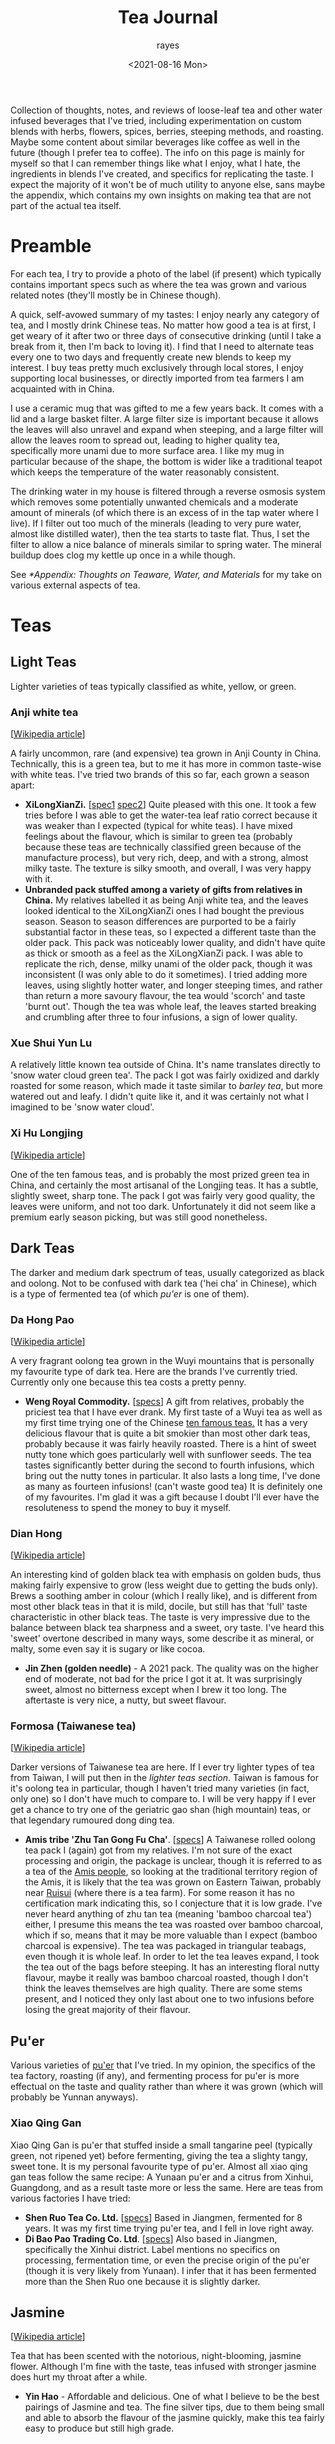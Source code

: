 #+title: Tea Journal
#+date: <2021-08-16 Mon>
#+author: rayes
#+startup: fold content
#+hugo_base_dir: ~/sites/personal-site/
#+hugo_section: /
#+hugo_level_offset: 0
#+macro: tex $$1$
#+macro: dtex $$$1$$
#+macro: specs [[$1][specs]]
#+options: h:3 tex:dvisvgm
#+exclude: noexport

Collection of thoughts, notes, and reviews of loose-leaf tea and other water infused beverages that I've tried, including experimentation on custom blends with herbs, flowers, spices, berries, steeping methods, and roasting. Maybe some content about similar beverages like coffee as well in the future (though I prefer tea to coffee). The info on this page is mainly for myself so that I can remember things like what I enjoy, what I hate, the ingredients in blends I've created, and specifics for replicating the taste. I expect the majority of it won't be of much utility to anyone else, sans maybe the appendix, which contains my own insights on making tea that are not part of the actual tea itself.

* Preamble
For each tea, I try to provide a photo of the label (if present) which typically contains important specs such as where the tea was grown and various related notes (they'll mostly be in Chinese though).

A quick, self-avowed summary of my tastes: I enjoy nearly any category of tea, and I mostly drink Chinese teas. No matter how good a tea is at first, I get weary of it after two or three days of consecutive drinking (until I take a break from it, then I'm back to loving it). I find that I need to alternate teas every one to two days and frequently create new blends to keep my interest. I buy teas pretty much exclusively through local stores, I enjoy supporting local businesses, or directly imported from tea farmers I am acquainted with in China.

I use a ceramic mug that was gifted to me a few years back. It comes with a lid and a large basket filter. A large filter size is important because it allows the leaves will also unravel and expand when steeping, and a large filter will allow the leaves room to spread out, leading to higher quality tea, specifically more unami due to more surface area. I like my mug in particular because of the shape, the bottom is wider like a traditional teapot which keeps the temperature of the water reasonably consistent.

The drinking water in my house is filtered through a reverse osmosis system which removes some potentially unwanted chemicals and a moderate amount of minerals (of which there is an excess of in the tap water where I live). If I filter out too much of the minerals (leading to very pure water, almost like distilled water), then the tea starts to taste flat. Thus, I set the filter to allow a nice balance of minerals similar to spring water. The mineral buildup does clog my kettle up once in a while though.

See [[*Appendix: Thoughts on Teaware, Water, and Materials]] for my take on various external aspects of tea.

* Spendings                                                        :noexport:
** Tangpin Tea [2022-01-08 Sat]
- [[https://www.tangpintea.com/products/white?variant=40068250173645][White tea -  Jasmine Yin Hào 100g]] - $24 USD
- [[https://www.tangpintea.com/products/ceramic-teapot-200ml-6?variant=39945354674381][Japanese Ceramic Kyusu 200ml]] - $33 USD

* Teas
** Light Teas
Lighter varieties of teas typically classified as white, yellow, or green.

*** Anji white tea
 [[[https://en.wikipedia.org/wiki/Anji_bai_cha][Wikipedia article]]]
 
A fairly uncommon, rare (and expensive) tea grown in Anji County in China. Technically, this is a green tea, but to me it has more in common taste-wise with white teas. I've tried two brands of this so far, each grown a season apart:
- *XiLongXianZi.* [[[/img/tea/xi_long_an_ji1.jpg][spec1]] [[/img/tea/xi_long_an_ji2.jpg][spec2]]] Quite pleased with this one. It took a few tries before I was able to get the water-tea leaf ratio correct because it was weaker than I expected (typical for white teas). I have mixed feelings about the flavour, which is similar to green tea (probably because these teas are technically classified green because of the manufacture process), but very rich, deep, and with a strong, almost milky taste. The texture is silky smooth, and overall, I was very happy with it.
- *Unbranded pack stuffed among a variety of gifts from relatives in China.* My relatives labelled it as being Anji white tea, and the leaves looked identical to the XiLongXianZi ones I had bought the previous season. Season to season differences are purported to be a fairly substantial factor in these teas, so I expected a different taste than the older pack. This pack was noticeably lower quality, and didn't have quite as thick or smooth as a feel as the XiLongXianZi pack. I was able to replicate the rich, dense, milky unami of the older pack, though it was inconsistent (I was only able to do it sometimes). I tried adding more leaves, using slightly hotter water, and longer steeping times, and rather than return a more savoury flavour, the tea would 'scorch' and taste 'burnt out'. Though the tea was whole leaf, the leaves started breaking and crumbling after three to four infusions, a sign of lower quality.

*** Xue Shui Yun Lu

A relatively little known tea outside of China. It's name translates directly to 'snow water cloud green tea'. The pack I got was fairly oxidized and darkly roasted for some reason, which made it taste similar to [[*Barley][barley tea]], but more watered out and leafy. I didn't quite like it, and it was certainly not what I imagined to be 'snow water cloud'.

*** Xi Hu Longjing
[[[https://en.wikipedia.org/wiki/Longjing_tea][Wikipedia article]]]

One of the ten famous teas, and is probably the most prized green tea in China, and certainly the most artisanal of the Longjing teas. It has a subtle, slightly sweet, sharp tone. The pack I got was fairly very good quality, the leaves were uniform, and not too dark. Unfortunately it did not seem like a premium early season picking, but was still good nonetheless.


** Dark Teas
The darker and medium dark spectrum of teas, usually categorized as black and oolong. Not to be confused with dark tea ('hei cha' in Chinese), which is a type of fermented tea (of which [[*Pu'er][pu'er]] is one of them).

*** Da Hong Pao
[[[https://en.wikipedia.org/wiki/Da_Hong_Pao][Wikipedia article]]]

A very fragrant oolong tea grown in the Wuyi mountains that is personally my favourite type of dark tea. Here are the brands I've currently tried. Currently only one because this tea costs a pretty penny.
- *Weng Royal Commodity.* [[[/img/tea/da_hong_pao.jpg][specs]]] A gift from relatives, probably the priciest tea that I have ever drank. My first taste of a Wuyi tea as well as my first time trying one of the Chinese [[https://en.wikipedia.org/wiki/List_of_Chinese_teas#Ten_Famous_Teas][ten famous teas.]] It has a very delicious flavour that is quite a bit smokier than most other dark teas, probably because it was fairly heavily roasted. There is a hint of sweet nutty tone which goes particularly well with sunflower seeds. The tea tastes significantly better during the second to fourth infusions, which bring out the nutty tones in particular. It also lasts a long time, I've done as many as fourteen infusions! (can't waste good tea) It is definitely one of my favourites. I'm glad it was a gift because I doubt I'll ever have the resoluteness to spend the money to buy it myself.

*** Dian Hong
[[[https://en.wikipedia.org/wiki/Dianhong][Wikipedia article]]]

An interesting kind of golden black tea with emphasis on golden buds, thus making fairly expensive to grow (less weight due to getting the buds only). Brews a soothing amber in colour (which I really like), and is different from most other black teas in that it is mild, docile, but still has that 'full' taste characteristic in other black teas. The taste is very impressive due to the balance between black tea sharpness and a sweet, ory taste. I've heard this 'sweet' overtone described in many ways, some describe it as mineral, or malty, some even say it is sugary or like cocoa.
- *Jin Zhen (golden needle)* - A 2021 pack. The quality was on the higher end of moderate, not bad for the price I got it at. It was surprisingly sweet, almost no bitterness except when I brew it too long. The aftertaste is very nice, a nutty, but sweet flavour.

*** Formosa (Taiwanese tea)
[[[https://en.wikipedia.org/wiki/Taiwanese_tea][Wikipedia article]]]

Darker versions of Taiwanese tea are here. If I ever try lighter types of tea from Taiwan, I will put then in the [[*Light Teas][lighter teas section]]. Taiwan is famous for it's oolong tea in particular, though I haven't tried many varieties (in fact, only one) so I don't have much to compare to. I will be very happy if I ever get a chance to try one of the geriatric gao shan (high mountain) teas, or that legendary rumoured dong ding tea.

- *Amis tribe 'Zhu Tan Gong Fu Cha'*. [[[/img/tea/amis_zhu_tan_cha.jpg][specs]]] A Taiwanese rolled oolong tea pack I (again) got from my relatives. I'm not sure of the exact processing and origin, the package is unclear, though it is referred to as a tea of the [[https://en.wikipedia.org/wiki/Amis_people][Amis people]], so looking at the traditional territory region of the Amis, it is likely that the tea was grown on Eastern Taiwan, probably near [[https://en.wikipedia.org/wiki/Ruisui][Ruisui]] (where there is a tea farm). For some reason it has no certification mark indicating this, so I conjecture that it is low grade. I've never heard anything of zhu tan tea (meaning 'bamboo charcoal tea') either, I presume this means the tea was roasted over bamboo charcoal, which if so, means that it may be more valuable than I expect (bamboo charcoal is expensive). The tea was packaged in triangular teabags, even though it is whole leaf. In order to let the tea leaves expand, I took the tea out of the bags before steeping. It has an interesting floral nutty flavour, maybe it really was bamboo charcoal roasted, though I don't think the leaves themselves are high quality. There are some stems present, and I noticed they only last about one to two infusions before losing the great majority of their flavour.

** Pu'er
Various varieties of [[https://en.wikipedia.org/wiki/Pu%27er_tea][pu'er]] that I've tried. In my opinion, the specifics of the tea factory, roasting (if any), and fermenting process for pu'er is more effectual on the taste and quality rather than where it was grown (which will probably be Yunnan anyways).

*** Xiao Qing Gan
Xiao Qing Gan is pu'er that stuffed inside a small tangarine peel (typically green, not ripened yet) before fermenting, giving the tea a slighty tangy, sweet tone. It is my personal favourite type of pu'er. Almost all xiao qing gan teas follow the same recipe: A Yunaan pu'er and a citrus from Xinhui, Guangdong, and as a result taste more or less the same. Here are teas from various factories I have tried:

- *Shen Ruo Tea Co. Ltd.* [[[/img/tea/gang_gong_fu_puer.jpg][specs]]] Based in Jiangmen, fermented for 8 years. It was my first time trying pu'er tea, and I fell in love right away.
- *Di Bao Pao Trading Co. Ltd*. [[[/img/tea/di_bao_pao.jpg][specs]]] Also based in Jiangmen, specifically the Xinhui district. Label mentions no specifics on processing, fermentation time, or even the precise origin of the pu'er (though it is very likely from Yunaan). I infer that it has been fermented more than the Shen Ruo one because it is slightly darker.

** Jasmine
[[[https://en.wikipedia.org/wiki/Jasmine_tea][Wikipedia article]]]

Tea that has been scented with the notorious, night-blooming, jasmine flower. Although I'm fine with the taste, teas infused with stronger jasmine does hurt my throat after a while.

- *Yin Hao* - Affordable and delicious. One of what I believe to be the best pairings of Jasmine and tea. The fine silver tips, due to them being small and able to absorb the flavour of the jasmine quickly, make this tea fairly easy to produce but still high grade.


* Infusions
Other types of steeps not necessarily made with /Camellia sinensis/. I included this to note the specific flavour of various herbs, flower, spices, and such inside water. This is useful to know for creating blends with the other teas above, as well as pure tisane blends.
** COMMENT Jasmine Flower
[[[https://en.wikipedia.org/wiki/Jasmine_tea][Wikipedia article]]]

I know some people adore this type of tea, and I've had it recommended many times to me, so I decided to buy a pack of jasmine flowers (just the flowers, not with tea)
** Honeysuckle
Slightly bitter flavour, but also has sweet tones. It produces only a slightly tinged green coloured liquor, and was also not as fragrant as I expected. Nonetheless, it is very soothing for the throat. 
** Peppermint
Minty flavour that is very aromatic and relaxing to drink. Goes well with honey and lemon, though I often prefer it plain.
** Black Goji Berry
Not to be confused with the more common [[https://en.wikipedia.org/wiki/Goji][red goji berries]]. Moderately sweet and slightly aromatic. Steeps purple. Goes well with the bittersweet flavour of [[*Rose Water][rose]]. Mixing in a small amount of lemon juice turns the tea from purple to pink.
** Grains
*** Barley
An interesting nutty flavour that is good with cake or biscuits. It is fairly weak and I find that it oftentimes requires a steep time of around 7 minutes, at least with whole barley grains. Combining a some barley with black and darker variants of oolong make for a 'toasty' overtone. Barley tea being weak and needing a longer steep than most other teas means that it is ideal for mixing, and the risk of ruining the initial flavour of the tea is minimal.

I've also tried a barley blend [[[/img/tea/qian_shi_yi_mi_cha.jpg][specs]]], which had other grains such as rice as well. It was very tasty, the rice made the tea taste thicker while still retaining the barley flavour.
** Fruits
*** Citrus Fruits and Peel
Gives the water a zangy flavour. I wouldn't recommend using the insides of the fruit. Opt for the [[*Xiao Qing Gan][peel instead]], which not only keeps way longer (after drying), but doesn't contain a lot of acid that gives a bad aftertaste. If you really want to use the insides, boil them in water for a while first, which will weaken the taste (the water used to boil these also tastes good if drank alone).

*** Pineapple
Way too sour and leaves an acidic aftertaste that is quite unpleasant for the tongue. I would strongly suggest using lemon, orange, or tangerine if you want a tangy flavour. I tried making a blending pineapple with some [[*Anji white tea][Anji tea]], hoping that maybe the deep rich flavour of the tea would mask out the acidicness, but it proved to be of no avail, the acidic taste completely cut through the tea and wrecked the flavour.

** Rose Water
I've tried water from dried roses grown from [[/about/#gardening][my garden]]. To me, pure rose water has a weak bittersweet aroma, and drinking it interposes a whimsical feeling, perhaps because roses are associated with airy ideals like romance. Blending it with any tea masks the subtler flavours and replaces them with a floral taste.
* Appendix: Thoughts on Teaware, Water, and Materials
** A Digression on Water Temperature
Water temperature probably plays a negligible role in tea, and is most likely an anachronism invented when tea gained popularity in Europe (similarly to [[*A Digression on Dissolved O_{2}][oxygen content]]). Most Chinese, including well known tea masters do not care for water temperature and brew all their teas at full boiling. Steep time will influence a brew more than water temperature, because most substances, though their individual solubilities may be different, have similar decreases or increases in solubility trends at similar temperature ranges.

Many anecdotes insist that lighter teas such as the likes of green or white may be "scorched" by higher temperatures and be unpleasantly bitter, caused by more tannins being extracted. In my experience, one can make up for a higher temperature simply by using shorter steeping times.

This is not to say that I discourage experimenting with water temperature. It can be valuable; things like cold brewing came out of temperature experimentation.
*** An Aside About Kettles
tldr; Most modern electric kettles are startlingly inaccurate in the thermal realm, and it's pretty easy to see why once you think about it a little. However, if you are brewing water to full boiling, this doesn't actually matter.

Maintaining water at a temperature as dramatically different as near boiling while surrounded by atmospheric conditions is non trivial. If you have an kettle with an electric thermometer, they are typically programmed in a rudimentary way to heat to the desired temperature and then turn off the heating element. This will produce inaccurate results because the heating element will still be hotter than the water when it is shut off! This will mean that the water will actually be hotter than you intended. This is not actually a problem when the water is heated to 100^{o}C because that is the ceiling for water temperature while in liquid state (if you heat it up further, the energy will go into making the water gaseous rather than changing the temperature). The problem is when you want a temperature cooler than 100^{o}C. If you get a good quality kettle, it will be properly programmed based on the amount of water to stop some time before the requested temperature, or to hold at the requested temperature at the end for a while to wait for it to stabilize.

That's if you are fortunate enough to own a kettle with an electric thermometer. Most of the kettles on the market today automatically turn off using either a pressure switch or a [[https://en.wikipedia.org/wiki/Bimetallic_strip][bimetallic mechanism]], both of which are exceedingly inaccurate and inconsistent. In the case of the pressure switch, the kettle turns off when there is enough steam pressure to pass through a vent triggering a pressure switch. These are not very accurate, and don't make much sense either as they depend too much on how full the kettle is. The higher the water level, the less room for steam and by the Ideal Gas Law volume and pressure are inversely proportional, meaning that the less water you put in, the more time the kettle will stay on. Not what we want (in fact, we want precisely the opposite).

The bimetallic spring mechanisms works by using hot steam to heat up a metal strip, causing it to bend due to expansion, eventually cutting the power when it gets hot enough. If your kettle makes a clicking sound when it cools (coming from the metal strip returning to it's normal, cooled position), then this is the type of kettle you have. Because this mechanism uses the temperature of the air rather than the water, these are subject to similar limitations as the steam pressure switch. Volume differences result in a large amount of variability, and even given perfect transduction conditions, bimetallic strips are not very accurate in their own right.

** A Digression on Teapots
Hardcore tea enthusiasts will say that teapot effects taste. This is not exactly wrong (Anything that touches the tea will effect the taste. This is true even of chemically inert substances like glass, because the shape of a teapot effects the brew perhaps even more tangibly than the teapot materials because it will effect the way in which the leaves spread and how much they are allowed to spread.), but whether or not it actually matters to you depends on various things:

Does the teapot matter to the average Western style brewer? *Probably not much in terms of shape*. In terms of material, maybe, but most likely not.
- When brewing Western style, with the low leaf to water ratio, the tea leaves will have room to completely spread as long as you aren't using a really small teapot or one of those tiny ball strainers (in which case you should stop using them). You will get similar results with any shape of pot if the leaves are allowed to expand fully and flow through the water in a reasonably free manner. The material may matter if we are comparing something like purple Yixing clay with glass, though if you have a Yixing pot I would be questioning why you are using Western style brewing in the first place.

Does this matter to a gong fu brewer or others using a high leaf to water ratio? *Definitely matters in terms of shape*. In terms of material, maybe, but only for a certain alcove of brewers using soft clay pots that have been specifically seasoned.
- When using a high leaf to water ratio, the amount the leaves can expand will be largely dictated by the teapot. Any experienced brewer in this style will know that wet tea leaves have a surprisingly high amount of friction. A large clump of leaves in one area will stay as a clump even when water is poured through it. This is more true of large tea leaves than small ones, but most gong fu brewers are going to be drinking larger, darker teas that have been picked later anyways. Tea clumping together leads to less surface area and water flow which leads to subduing of the flavour. It also leads to different areas of the pot having differing tastes. Some brewers even discard tea from certain areas of the pot they claim undesirable.
- As for the material, soft clay pots like Yixing that are seasoned with tea of specific types will effect the taste because the pot will retain flavour from these. You can check this by simply tasting plain water that has been poured into a heavily used Yixing pot. The plain water will be flavoured by the previous tea infusions. However, this only matters when you brew the pot with teas of slightly differing qualities. As you can imagine, brewing the same tea with a Yixing pot which has only brewed the same tea before won't change the flavour a whole lot, because it's the same tea.

Don't other aspects of the teapot besides shape and material influence taste? What about airspace, heat retention, spout size, pour time...?
- Probably doesn't influence the actual tea in tangible ways. However, it can influence the experience, which can influence taste indirectly. Eg: teapots with higher heat retention like large cast iron ones will make hotter tea, and the human tongue is less sensitive to taste at the ends of the heat spectrum when tasting extremely hot or cold things, so it may mask flavours like bitterness.

What about teacups?
- In terms of directly influencing taste, its effects will be similar to materials discussed above. Inert teacup materials will not influence taste compared to tea directly from the pot, save for taste perception changes due to temperature variance. Cups made from porous clay may if it was seasoned for different teas in the past.
- *However, the "experience" aspect does play a large factor in indirectly influencing taste*. The feel of the cup, the thickness, weight, size in your hand, etc. will effect your perceptions of the tea inside, and plays a surprisingly large role in dictating taste. Further reading:
  - Yang, S.-C., Peng, L.-H., & Hsu, L.-C. (2019). The Influence of Teacup Shape on the Cognitive Perception of Tea, and the Sustainability Value of the Aesthetic and Practical Design of a Teacup.
  - Li, X., Qi, Y., Spence, C., & Wan, X. (2019). Influence of teaware on subjective ratings of, and taste expectations concerning, tea.
  - And many more... Not only tea. There are many studies on effect of physical characteristics on perception of sensory stimuli like taste, sound, lighting, etc.
- Another factor to consider is aroma. A teacup allowing more airflow over the tea will dissipate the aroma of the tea faster than a narrower, more constricted cup. Aroma obviously has a large influence on taste.

** A Digression on Brewing Methods
Is there a tasteable difference in tea brewed with different brewing styles?
- In general: Yes, especially for lighter teas. However, please do note that in niche hobbies (eg: tea, mechanical keyboards, audiophilia, fountain pens, etc.), individuals will exaggerate even the smallest differences because as a community becomes more specialized, their focus becomes narrower and standards and sensitivity to changes increase. This is a good point to keep in mind when reading tea reviews and buying tea as well :)

Does brewing covered vs uncovered have a tangible effect on taste?
- Most likely only for long periods of time. I can see two concrete factors at play here: Affecting oxygen content and affecting water temperature. On oxygen content see [[*A Digression on Dissolved O_{2}]]. On water temperature, it is highly variable with brewing style. Consistent with what I have said [[*A Digression on Water Temperature][before]], brewing style will have a much larger effect, and with even minimal skill you will almost certainly be able to override any temperature induced effects that directly come from the pot by changing brewing parameters like time, technique, and leaf to water ratio. And adjusting brewing parameters are much more flexible than relying on things like the physical pot.

** A Digression on Dissolved O_{2}
My parents own an electric boiler that keeps water at temperature you can set. This allows me a constant supply of heated water for tea. Many tea fanatics only use freshly boiled water, arguing that water which has been left at a high temperature for long periods, or water boiled twice has a low amount of dissolved oxygen which will lead to worse tasting tea. I ran a few rounds of blind trials with various teas to test this, and I was not able to taste a difference. But this is not definitive proof, it could just be that I'm not experienced enough yet to taste a difference, thus I tried to quantify the maximum amount of dissolve O_{2} that water could hold as the temperature increases.

We can calculate the solubility of oxygen at SATP (25^{o}C and 100 kPa), with Henry's Law, assuming that the percentage of O_{2} in dry air is 21% (the commonly accepted quantity), and a molarity-based Henry's Law constant ({{{tex(H^{cp} = \frac{c_{aq}}{p})}}}, that is, the molar concentration over the partial pressure) of {{{tex(1.26 \times 10^{-3} \frac{\text{mol}}{\text{L} \cdot \text{atm}})}}} (Warneck & Williams 2012 [fn:companion: A fairly reliable reference book used for values relating to Henry's Law in this article. [[https://link.springer.com/book/10.1007%2F978-94-007-2275-0][/The Atmospheric Chemist's Companion./]] [[https://sci-hub.se/10.1007/978-94-007-2275-0][scihub link]] (cough, cough)]):

{{{dtex(\begin{align*}S_{\text{O}_{2}}^{25^o C} & = 1.26 \times 10^{-3} \; mol/(L \cdot atm) \times 0.21 \; atm \\ & = 2.65 \times 10^{-4} \; mol/L \end{align*})}}}

This is about consistent with commonly accepted values. If we wanted, we can convert this to a more intuitive measurement of mg/L by using the molar mass of O_{2} (32.00 g/mol):

{{{dtex(\begin{align*}2.65 \times 10^{-4} \; mol/L \times 32.00 \; g/mol &= 8.47 \times 10^{-3} \; g/L \\ &= 8.47 \; mg/L\end{align*})}}}

Already, we can see that completely pure water at room temperature can only hold 8.47 *mg* per litre of oxygen. This is a small amount, O_{2} being a medium-sized, double bonded, non-polar molecule, is not actually very soluble in water. Additionally, this number will decrease if the water has other compounds dissolved like minerals and such, and we haven't even begun to increase the temperature yet.

A relationship between temperature and the value of Henry's "constant" [[https://en.wikipedia.org/wiki/Henry%27s_law#Temperature_dependence][can be described]] with the [[https://en.wikipedia.org/wiki/Van_%27t_Hoff_equation][Van 't Hoff equation]], though it assumes the enthalpy of solution is constant when in reality it also changes with temperature. Thus, it is only suitable for a limited temperature range where the enthalpy of solution changes by an insignificant degree, around 20 K is a reasonable amount. As we want to find the change from room temperature water (298.15 K) to boiling water (373.15 K), this method will probably not provide precisely accurate results, and additionally it assumes we are dissolving an ideal gas, but it will give a general sense of how O_{2} solubility changes with temperature. Here is the Van 't Hoff expression for temperature dependence on Henry's law constant:

{{{dtex(\frac{d\; \ln H}{d\;(1/T)} = \frac{-\Delta_{sol} Enth}{R})}}}

where {{{tex(T)}}} is temperature, {{{tex(R)}}} is the ideal gas constant, and {{{tex(\Delta_{sol} Enth)}}} is the enthalpy of solution (in our case, for oxygen in water). I use {{{tex(Enth)}}} instead of the commonly used {{{tex(H)}}} for enthalpy to avoid confusion with Henry's constant.

And here is a usable equation for estimating {{{tex(H)}}} with change in {{{tex(T)}}}. See fn[fn:derivation] for the complete derivation.

{{{dtex(H(T) = H^{\circ }\exp\left[\frac{-\Delta_{sol}Enth}{R}\left(\frac{1}{T} - \frac{1}{T^{\circ}}\right)\right])}}}

Using this equation, here are the estimations I made for Henry's constant and the O_{2} solubility. We assume that {{{tex(\frac{d \ln H}{d (1/T)} = 1700)}}} (Warneck and Williams 2012[fn:companion]), which seems to be the most reliable number as of now. The '[SATP reference]' which was calculated above is used as the reference {{{tex(H^{\circ})}}} and {{{tex(T^{\circ})}}} values.

#+begin_export html
<style>
.table-caption {
  text-align: center;
  max-width: 70%;
  margin-left: auto;
  margin-right: auto;
  font-style: italic;
}
.table-number {
  font-style: normal;
  font-weight: bold;
  text-transform: uppercase;
}
</style>
#+end_export
#+caption: Estimations of the value of Henry's Constant (H^{cp}) and the estimated O_{2} solubility at equilibrium for different temperatures
| Temperature                      | Estimated {{{tex(H^{cp})}}} value@@html:<br>@@{{{tex(mol/(L\cdot atm))}}} | Estimated O_{2} Solubility@@html:<br>@@ |
|----------------------------------+--------------------------------------------------------------------+--------------------------------------|
| 273.15 K / 0^{o}C (Freezing point)  | 2.12 x 10^{-3}                                                        | 4.46 x 10^{-4} mol/L --- 14.3 mg/L      |
| 294.15 K / 21^{o}C (Avg room temp)  | 1.36 x 10^{-3}                                                        | 2.86 x 10^{-4} mol/L --- 9.15 mg/L      |
| 298.15 K /// 25^{o}C [SATP reference] | 1.26 x 10^{-3} (measured)                                             | 2.65 x 10^{-4} mol/L --- 8.47 mg/L      |
| 323.15 K / 50^{o}C                  | 8.11 x 10^{-4}                                                        | 1.70 x 10^{-4} mol/L --- 5.45 mg/L      |
| 353.15 K / 80^{o}C                  | 5.18 x 10^{-4}                                                        | 1.09 x 10^{-4} mol/L --- 3.48 mg/L      |
| 358.15 K / 85^{o}C                  | 4.85 x 10^{-4}                                                        | 1.02 x 10^{-4} mol/L --- 3.26 mg/L      |
| 363.15 K / 90^{o}C                  | 4.54 x 10^{-4}                                                        | 9.54 x 10^{-5} mol/L --- 3.05 mg/L      |
| 368.15 K / 95^{o}C                  | 4.26 x 10^{-4}                                                        | 8.95 x 10^{-5} mol/L --- 2.86 mg/L      |
| 373.15 K / 100^{o}C (Boiling point) | 4.01 x 10^{-4}                                                        | 8.41 x 10^{-5} mol/L --- 2.69 mg/L      |

For the most part, this looks very reasonable, and at lower temperatures (under 50^{o}C) seem quite accurate when compared to [[https://srdata.nist.gov/solubility/index.aspx][the IUPAC ones]] after they are converted and corrected for the units and partial pressure values we used. Our values are also comparable to the ones in the [[https://en.wikipedia.org/wiki/Solubility_table#N_and_O][Wikipedia solubility table]]. I'm not sure about the accuracy of the higher values, but it's highly likely that there is a fair amount of error space, not only because of the differing enthalpy of solution for differing temperatures of water, but also because the water will start steaming at around 80^{o}C, meaning the air above the water will be H_{2}O saturated. Water vapour saturated air holds less O_{2} than dry air, about 20.3% O_{2}, a 0.7% difference from the value we used (21%). Thus, we can expect a minimum error of around \pm 3.3%, assuming that the air is fully saturated at 100^{o}C. It is likely that this number is closer to \pm 5% or even higher if we factor in the solution enthalpy error and measurement errors, as well as the fact that O_{2} isn't an ideal gas. Even so, looking at the data it is still very reasonable to think that temperatures above 90^{o}C probably won't be able to hold more than a maximum 3 mg/L of dissolved O_{2}, and that's the high ceiling at sea level and with 100% pure water.

Of course, this is the level for the system at equilibrium. If the water has just been raised to a high temperature very quickly, it is possible that larger amount of oxygen could still be dissolved, but will quickly dissipate after a short period of time. While this could have an effect on tea, it has too many variables to quantify, and is hard to measure (probably why there are few studies on rate of solution of oxygen). Here are some things to consider that effect the rate of solution (excluding temperature) from the perspective of making tea:
- Agitation of the water. In general, water that is more disturbed will reach equilibrium with O_{2} in the atmosphere faster, until a certain point where more disturbance doesn't decrease or increase the time taken (Downing & Truesdale, 2007).
- Shape of the container. The more surface area the water is exposed to, the faster equilibrium will be reached, eg: If you are brewing tea with a mug that has a wider opening. The shape of the container also determines the convection currents that stir the water (due to water cooling at the top and sinking due to density), which will have an effect on how quickly oxygen can dissolve.

In conclusion, for heavier varieties of teas like black tea, it is highly likely that other factors namely steep time and method, are much more influential to the taste than the dissolved O_{2} content. Even for delicate teas with very complex and fragile chemical interactions (like green or white tea), I would be hard pressed to think that the average drinker would be able to tell the difference in a blind trial, I certainly couldn't when I did a test. Especially since we are talking very low amounts of oxygen (<3 mg/L).

# Instead, we will use an alternate method described in [[https://www.semanticscholar.org/paper/Environmental-Management-Where-do-Henry-%E2%80%99-s-come-Smith/8f70140def3cfea18d5ce6ac89596a5b90e2823b?p2df][Smith's 2007 environmental management guide]], which estimates temperature dependence in Henry's Law with vapour pressure.

[fn:derivation] [Note: '{{{tex(Enth)}}}' is used to denote enthalpy rather than {{{tex(H)}}} to avoid confusion with Henry's constant]@@html:<br><br>@@Writing out the chemical formula for dissolving of oxygen in water (O_{2} is used as an example because we are discussing it, this could be applicable to any gas, though). The change in enthalpy will be equal to the enthalpy of solution for the gas in water: @@html:<br>@@{{{dtex(O_{2\;(g)} \rightleftharpoons O_{2\;(aq)} \tag{$\Delta Enth = \Delta_{sol} Enth$} )}}}@@html:<br>@@
Writing the equilibrium constant expression for this:@@html:<br>@@{{{dtex(K = \frac{\gamma \cdot [g]}{\eta \cdot [aq]})}}} 
- Where {{{tex([g])}}} and {{{tex([aq])}}} are the concentrations of each species at equilibrium, and \gamma and \eta are activity coefficients. 
For our purposes, we can define Henry's constant for a substance as follows: @@html:<br>@@{{{dtex(H = \gamma^{inf} \cdot p^{sat})}}} 
- Where {{{tex(\gamma^{inf})}}} is the infinite dilution value for the activity coefficient of the solute inside the solvent, and {{{tex(p^{sat})}}} is the vapour pressure of pure solute for our given temperature (in our case above, since air is not 100% oxygen, we use the partial pressure). Because both sides of the equation are equal, we can thus make the following ratio where {{{tex(T_{1})}}} and {{{tex(T_{2})}}} are two absolute temperatures: @@html:<br>@@{{{dtex(\frac{H(T_1)}{H(T_2)} = \frac{\gamma^{inf}(T_1) \cdot p^{sat}(T_1)}{\gamma^{inf}(T_2) \cdot p^{sat}(T_2)} )}}}@@html:<br>@@
If we assume that {{{tex(T_1)}}} and {{{tex(T_2)}}} are close, using our equilibrium constant expression from above, we can extend to a ratio of equilibrium constants: @@html:<br>@@{{{dtex(\frac{H(T_1)}{H(T_2)} = \frac{\gamma^{inf}(T_1) \cdot p^{sat}(T_1)}{\gamma^{inf}(T_2) \cdot p^{sat}(T_2)} \approx \frac{\frac{\gamma(T_1) \cdot [g](T_1)}{\eta(T_1) \cdot [aq](T_1)}}{\frac{\gamma(T_2) \cdot [g](T_2)}{\gamma(T_2) \cdot [aq](T_2)}} = \frac{K(T_1)}{K(T_2)} )}}}@@html:<br>@@
This is true because if we assume that only the ratio of pressures matter, then we can cancel out the [aq] parts, and we are left with a ratio of the concentration of the gas, analagous to the ratio of the (partial) pressures, which will be the same as the ratio of Henry's constants: @@html:<br>@@{{{dtex(\frac{\frac{\gamma(T_1) \cdot [g](T_1)}{\eta(T_1) \cdot [aq](T_1)}}{\frac{\gamma(T_2) \cdot [g](T_2)}{\gamma(T_2) \cdot [aq](T_2)}} = \frac{\gamma(T_1) \cdot [g](T_1)}{\cancel{\eta(T_1) \cdot [aq](T_1)}}\times \frac{\cancel{\gamma(T_2) \cdot [aq](T_2)}}{\gamma(T_2) \cdot [g](T_2)} = \frac{\gamma(T_1) \cdot [g](T_1)}{\gamma(T_2) \cdot [g](T_2)} = \frac{\gamma^{inf}(T_1) \cdot p^{sat}(T_1)}{\gamma^{inf}(T_2) \cdot p^{sat}(T_2)} )}}}@@html:<br>@@
In other words, we can assume the following relationship: @@html:<br>@@{{{dtex(\frac{H(T_1)}{H(T_2)} \approx \frac{K(T_1)}{K(T_2)})}}}@@html:<br>@@
Thus we can use the Van't Hoff equation (rewritten in a convenient way for this purpose), with the enthalpy of solution : @@html:<br>@@{{{dtex(\frac{d \ln K_{eq}}{d(1/T)} = -\frac{\Delta_r Enth}{R} = -\frac{\Delta_{sol} Enth}{R})}}}@@html:<br>@@
And then taking the definite integral of the above between {{{tex(T_1)}}} and {{{tex(T_2)}}}, and solving for {{{tex( K_{1})}}}: @@html:<br>@@{{{dtex(\begin{align*}\ln \frac{K_1}{K_2} &= \frac{\Delta_{sol} Enth}{R}\left(\frac{1}{T_1} - \frac{1}{T_2}\right) \\ K_1 &= K_2 \exp{\left[\frac{\Delta_{sol} Enth}{R}\left(\frac{1}{T_1} - \frac{1}{T_2}\right)\right]} \end{align*} )}}}@@html:<br>@@
Replacing {{{tex(K_1)}}} and {{{tex(K_2)}}} with {{{tex(H(T_1))}}} and {{{tex(H(T_2))}}}: @@html:<br>@@{{{dtex(H(T_1) = H(T_2) \exp{\left[\frac{\Delta_{sol} Enth}{R}\left(\frac{1}{T_1} - \frac{1}{T_2}\right)\right]} )}}}@@html:<br>@@
We have our equation. Now as long as we have a known measure of Henry's constant for one temperature {{{tex(T_2)}}}, we can use this to estimate Henry's constant at another temperature {{{tex(T_1)}}}. To make this more intuitive, we can replace {{{tex(T_2)}}} and it's Henry's constant value {{{tex(H(T_2))}}} with {{{tex(T^{\circ})}}} and {{{tex(H^{\circ})}}}, and get rid of the numbering:
@@html:<br>@@{{{dtex(H(T) = H^{\circ} \exp{\left[\frac{\Delta_{sol} Enth}{R}\left(\frac{1}{T} - \frac{1}{T^{\circ}}\right)\right]} )}}}@@html:<br>@@


* COMMENT Local Variables                                           :ARCHIVE:
# Local Variables:
# eval: (org-hugo-auto-export-mode)
# org-time-stamp-custom-formats: ("%m/%d/%y" . "%m/%d/%y")
# End: